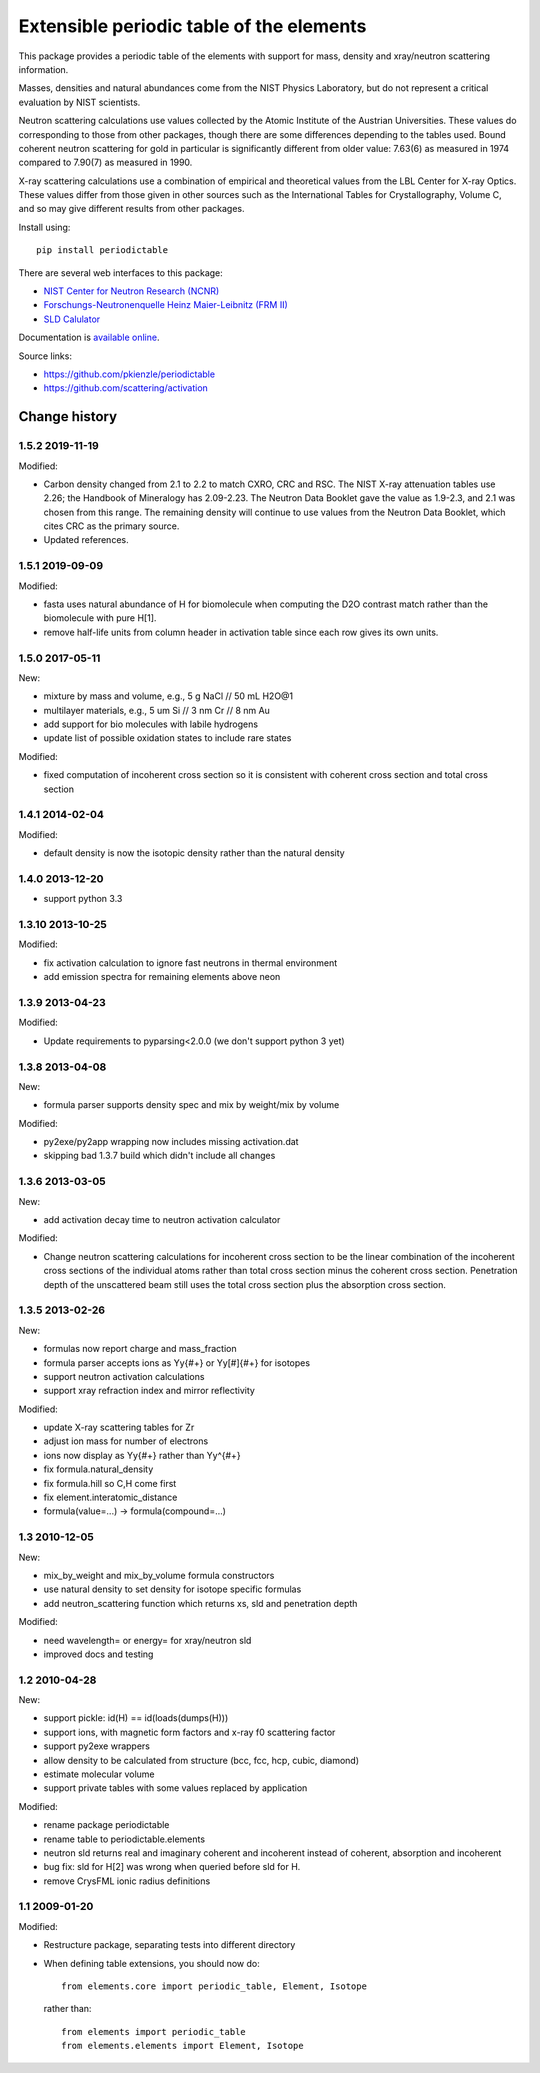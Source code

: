 =========================================
Extensible periodic table of the elements
=========================================

This package provides a periodic table of the elements with
support for mass, density and xray/neutron scattering information.

Masses, densities and natural abundances come from the
NIST Physics Laboratory, but do not represent a critical
evaluation by NIST scientists.

Neutron scattering calculations use values collected by the
Atomic Institute of the Austrian Universities.  These values
do corresponding to those from other packages, though there
are some differences depending to the tables used.  Bound
coherent neutron scattering for gold in particular is significantly
different from older value: 7.63(6) as measured in 1974
compared to 7.90(7) as measured in 1990.

X-ray scattering calculations use a combination of empirical and
theoretical values from the LBL Center for X-ray Optics.  These
values differ from those given in other sources such as the
International Tables for Crystallography, Volume C, and so may
give different results from other packages.

Install using::

    pip install periodictable

There are several web interfaces to this package:

* `NIST Center for Neutron Research (NCNR) <https://www.ncnr.nist.gov/resources/activation>`_
* `Forschungs-Neutronenquelle Heinz Maier-Leibnitz (FRM II) <https://webapps.frm2.tum.de/intranet/activation/>`_
* `SLD Calulator <https://sld-calculator.appspot.com/>`_

Documentation is `available online <https://periodictable.readthedocs.io>`_.

Source links:

* https://github.com/pkienzle/periodictable
* https://github.com/scattering/activation

|Travis| |RTD| |DOI|

.. |Travis| image:: https://travis-ci.org/pkienzle/periodictable.svg?branch=master
   :alt: Build status
   :target: https://travis-ci.org/pkienzle/periodictable

.. |DOI| image:: https://zenodo.org/badge/1146700.svg
   :alt: DOI tag
   :target: https://zenodo.org/badge/latestdoi/1146700

.. |RTD| image:: https://readthedocs.org/projects/periodictable/badge/?version=latest
   :alt: Documentation status
   :target: https://periodictable.readthedocs.io/en/latest/?badge=latest

Change history
==============

1.5.2 2019-11-19
----------------

Modified:

* Carbon density changed from 2.1 to 2.2 to match CXRO, CRC and RSC. The NIST
  X-ray attenuation tables use 2.26; the Handbook of Mineralogy has 2.09-2.23.
  The Neutron Data Booklet gave the value as 1.9-2.3, and 2.1 was chosen
  from this range.  The remaining density will continue to use values from the
  Neutron Data Booklet, which cites CRC as the primary source.
* Updated references.

1.5.1 2019-09-09
----------------

Modified:

* fasta uses natural abundance of H for biomolecule when computing the
  D2O contrast match rather than the biomolecule with pure H[1].
* remove half-life units from column header in activation table since
  each row gives its own units.

1.5.0 2017-05-11
----------------

New:

* mixture by mass and volume, e.g., 5 g NaCl // 50 mL H2O@1
* multilayer materials, e.g., 5 um Si // 3 nm Cr // 8 nm Au
* add support for bio molecules with labile hydrogens
* update list of possible oxidation states to include rare states

Modified:

* fixed computation of incoherent cross section so it is consistent with
  coherent cross section and total cross section


1.4.1 2014-02-04
----------------

Modified:

* default density is now the isotopic density rather than the natural density

1.4.0 2013-12-20
----------------

* support python 3.3

1.3.10 2013-10-25
-----------------

Modified:

* fix activation calculation to ignore fast neutrons in thermal environment
* add emission spectra for remaining elements above neon

1.3.9 2013-04-23
----------------

Modified:

* Update requirements to pyparsing<2.0.0 (we don't support python 3 yet)

1.3.8 2013-04-08
----------------

New:

* formula parser supports density spec and mix by weight/mix by volume

Modified:

* py2exe/py2app wrapping now includes missing activation.dat
* skipping bad 1.3.7 build which didn't include all changes

1.3.6 2013-03-05
----------------

New:

* add activation decay time to neutron activation calculator

Modified:

* Change neutron scattering calculations for incoherent cross section
  to be the linear combination of the incoherent cross sections of the
  individual atoms rather than total cross section minus the coherent
  cross section.  Penetration depth of the unscattered beam still uses
  the total cross section plus the absorption cross section.

1.3.5 2013-02-26
----------------

New:

* formulas now report charge and mass_fraction
* formula parser accepts ions as Yy{#+} or Yy[#]{#+} for isotopes
* support neutron activation calculations
* support xray refraction index and mirror reflectivity

Modified:

* update X-ray scattering tables for Zr
* adjust ion mass for number of electrons
* ions now display as Yy{#+} rather than Yy^{#+}
* fix formula.natural_density
* fix formula.hill so C,H come first
* fix element.interatomic_distance
* formula(value=...) -> formula(compound=...)

1.3  2010-12-05
---------------

New:

* mix_by_weight and mix_by_volume formula constructors
* use natural density to set density for isotope specific formulas
* add neutron_scattering function which returns xs, sld and penetration depth

Modified:

* need wavelength= or energy= for xray/neutron sld
* improved docs and testing

1.2  2010-04-28
---------------

New:

* support pickle: id(H) == id(loads(dumps(H)))
* support ions, with magnetic form factors and x-ray f0 scattering factor
* support py2exe wrappers
* allow density to be calculated from structure (bcc, fcc, hcp, cubic, diamond)
* estimate molecular volume
* support private tables with some values replaced by application

Modified:

* rename package periodictable
* rename table to periodictable.elements
* neutron sld returns real and imaginary coherent and incoherent
  instead of coherent, absorption and incoherent
* bug fix: sld for H[2] was wrong when queried before sld for H.
* remove CrysFML ionic radius definitions

1.1  2009-01-20
---------------

Modified:

* Restructure package, separating tests into different directory
* When defining table extensions, you should now do::

      from elements.core import periodic_table, Element, Isotope

  rather than::

      from elements import periodic_table
      from elements.elements import Element, Isotope

